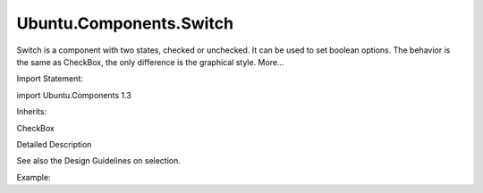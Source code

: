 Ubuntu.Components.Switch
========================

.. raw:: html

   <p>

Switch is a component with two states, checked or unchecked. It can be
used to set boolean options. The behavior is the same as CheckBox, the
only difference is the graphical style. More...

.. raw:: html

   </p>

.. raw:: html

   <!-- @@@Switch -->

.. raw:: html

   <table class="alignedsummary">

.. raw:: html

   <tr>

.. raw:: html

   <td class="memItemLeft rightAlign topAlign">

Import Statement:

.. raw:: html

   </td>

.. raw:: html

   <td class="memItemRight bottomAlign">

import Ubuntu.Components 1.3

.. raw:: html

   </td>

.. raw:: html

   </tr>

.. raw:: html

   <tr>

.. raw:: html

   <td class="memItemLeft rightAlign topAlign">

Inherits:

.. raw:: html

   </td>

.. raw:: html

   <td class="memItemRight bottomAlign">

.. raw:: html

   <p>

CheckBox

.. raw:: html

   </p>

.. raw:: html

   </td>

.. raw:: html

   </tr>

.. raw:: html

   </table>

.. raw:: html

   <ul>

.. raw:: html

   </ul>

.. raw:: html

   <!-- $$$Switch-description -->

.. raw:: html

   <h2 id="details">

Detailed Description

.. raw:: html

   </h2>

.. raw:: html

   </p>

.. raw:: html

   <p>

See also the Design Guidelines on selection.

.. raw:: html

   </p>

.. raw:: html

   <p>

Example:

.. raw:: html

   </p>

.. raw:: html

   <pre class="qml"><span class="type"><a href="QtQuick.Item.md">Item</a></span> {
   <span class="type"><a href="index.html">Switch</a></span> {
   <span class="name">checked</span>: <span class="number">true</span>
   }
   }</pre>

.. raw:: html

   <!-- @@@Switch -->
